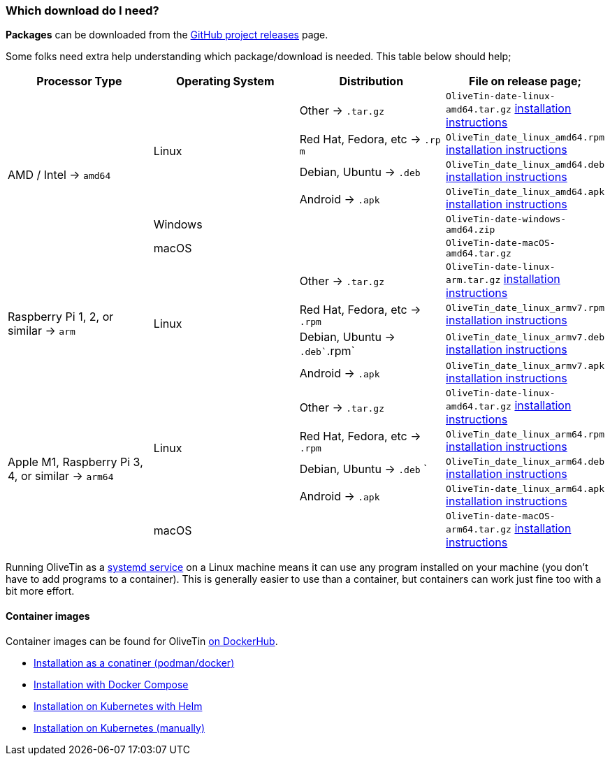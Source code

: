 [#choose-package]
=== Which download do I need?

**Packages** can be downloaded from the link:https://github.com/jamesread/OliveTin/releases[GitHub project releases] page.

Some folks need extra help understanding which package/download is needed. This table below should help;

|===
   | Processor Type                                        | Operating System  | Distribution                      | File on release page; 

.6+| AMD / Intel -> `amd64`                             .4+| Linux             | Other -> `.tar.gz`                | `OliveTin-date-linux-amd64.tar.gz` <<install-targz,installation instructions>>
                                                                               | Red Hat, Fedora, etc -> `.rp m`   | `OliveTin_date_linux_amd64.rpm`    <<install-linuxpackage,installation instructions>>
                                                                               | Debian, Ubuntu -> `.deb`          | `OliveTin_date_linux_amd64.deb`    <<install-linuxpackage,installation instructions>>
                                                                               | Android -> `.apk`                 | `OliveTin_date_linux_amd64.apk`    <<install-linuxpackage,installation instructions>>
                                                         2+| Windows                                               | `OliveTin-date-windows-amd64.zip`  
                                                         2+| macOS                                                 | `OliveTin-date-macOS-amd64.tar.gz`                                                
.4+| Raspberry Pi 1, 2, or similar -> `arm`             .4+| Linux             | Other -> `.tar.gz`                | `OliveTin-date-linux-arm.tar.gz`   <<install-targz,installation instructions>>
                                                                               | Red Hat, Fedora, etc -> `.rpm`    | `OliveTin_date_linux_armv7.rpm`    <<install-linuxpackage,installation instructions>>
                                                                               | Debian, Ubuntu -> `.deb``.rpm`    | `OliveTin_date_linux_armv7.deb`    <<install-linuxpackage,installation instructions>>
                                                                               | Android -> `.apk`                 | `OliveTin_date_linux_armv7.apk`    <<install-linuxpackage,installation instructions>>
.5+| Apple M1, Raspberry Pi 3, 4, or similar -> `arm64` .4+| Linux             | Other -> `.tar.gz`                | `OliveTin-date-linux-amd64.tar.gz` <<install-targz,installation instructions>>
                                                                               | Red Hat, Fedora, etc -> `.rpm`    | `OliveTin_date_linux_arm64.rpm`    <<install-linuxpackage,installation instructions>>
                                                                               | Debian, Ubuntu -> `.deb`     `    | `OliveTin_date_linux_arm64.deb`    <<install-linuxpackage,installation instructions>>
                                                                               | Android -> `.apk`                 | `OliveTin-date_linux_arm64.apk`    <<install-linuxpackage,installation instructions>>
                                                         2+| macOS                                                 | `OliveTin-date-macOS-arm64.tar.gz` <<install-targz,installation instructions>>

|===

Running OliveTin as a <<install-systemd,systemd service>> on a Linux machine means it can use any program installed on your machine (you don't have to add programs to a container). This is generally easier to use than a container, but containers can work just fine too with a bit more effort.

==== Container images 

Container images can be found for OliveTin link:https://hub.docker.com/r/jamesread/olivetin/tags?page=1&ordering=last_updated[on DockerHub].

* <<install-container,Installation as a conatiner (podman/docker)>>
* <<install-compose,Installation with Docker Compose>>
* <<install-helm,Installation on Kubernetes with Helm>>
* <<install-k8s,Installation on Kubernetes (manually)>>



